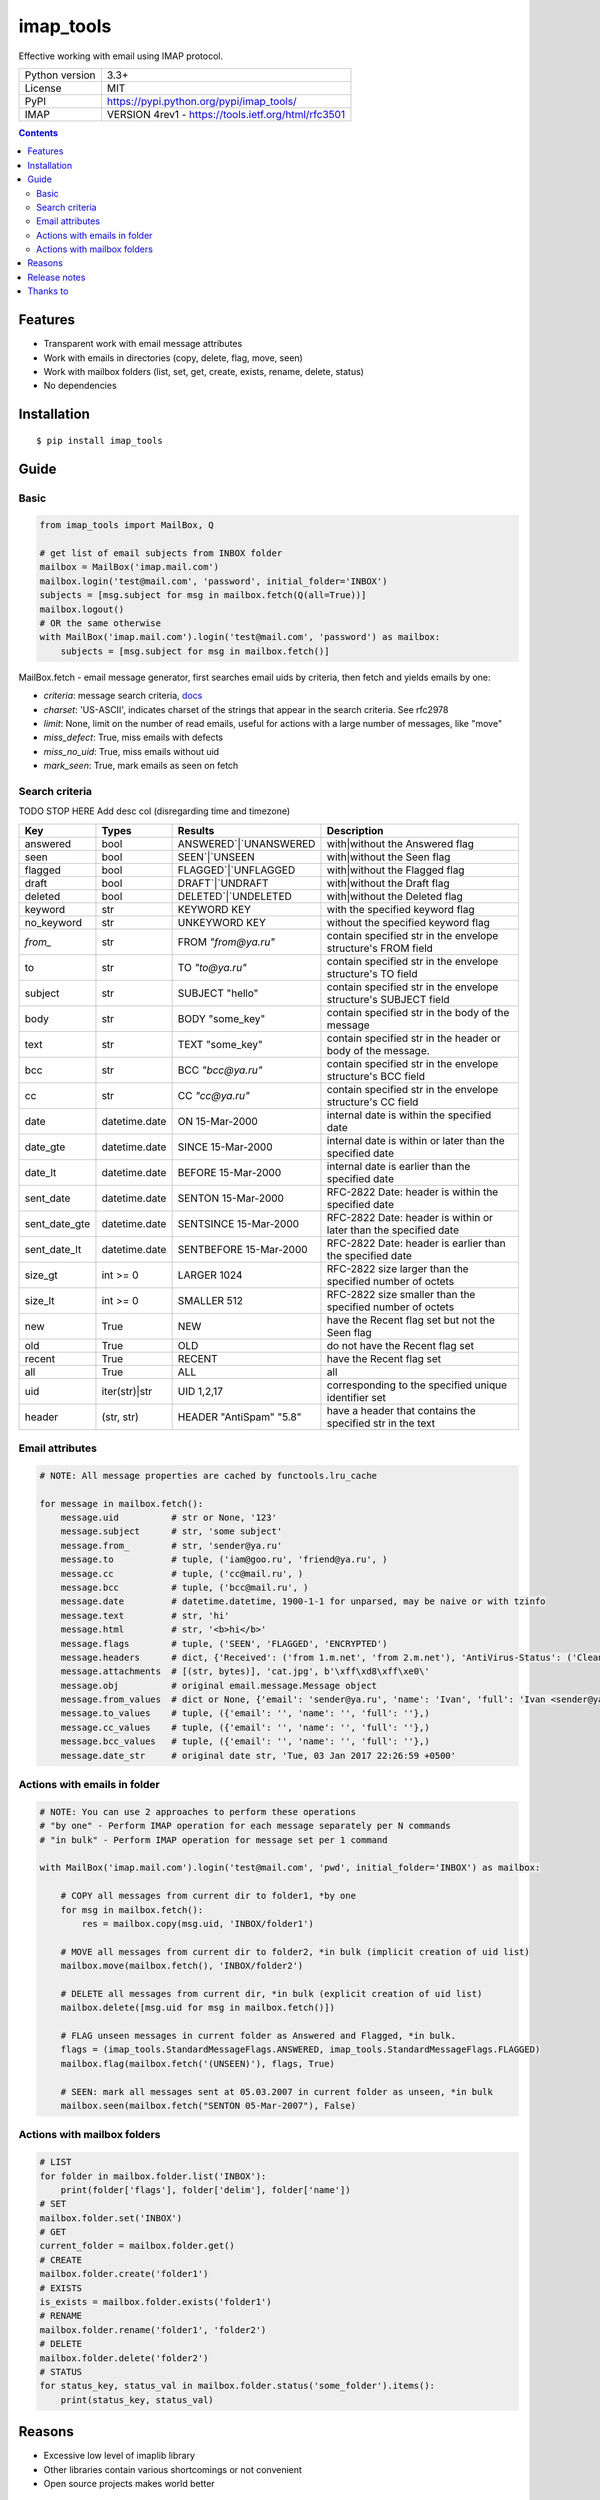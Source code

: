 .. http://docutils.sourceforge.net/docs/user/rst/quickref.html

imap_tools
==========

Effective working with email using IMAP protocol.

===================  ====================================================
Python version       3.3+
License              MIT
PyPI                 https://pypi.python.org/pypi/imap_tools/
IMAP                 VERSION 4rev1 - https://tools.ietf.org/html/rfc3501
===================  ====================================================

.. contents::

Features
--------
- Transparent work with email message attributes
- Work with emails in directories (copy, delete, flag, move, seen)
- Work with mailbox folders (list, set, get, create, exists, rename, delete, status)
- No dependencies

Installation
------------
::

    $ pip install imap_tools

Guide
-----

Basic
^^^^^
.. code-block:: python

    from imap_tools import MailBox, Q

    # get list of email subjects from INBOX folder
    mailbox = MailBox('imap.mail.com')
    mailbox.login('test@mail.com', 'password', initial_folder='INBOX')
    subjects = [msg.subject for msg in mailbox.fetch(Q(all=True))]
    mailbox.logout()
    # OR the same otherwise
    with MailBox('imap.mail.com').login('test@mail.com', 'password') as mailbox:
        subjects = [msg.subject for msg in mailbox.fetch()]

MailBox.fetch - email message generator, first searches email uids by criteria, then fetch and yields emails by one:

* *criteria*: message search criteria, `docs <https://tools.ietf.org/html/rfc3501#section-6.4.4>`_
* *charset*: 'US-ASCII', indicates charset of the strings that appear in the search criteria. See rfc2978
* *limit*: None, limit on the number of read emails, useful for actions with a large number of messages, like "move"
* *miss_defect*: True, miss emails with defects
* *miss_no_uid*: True, miss emails without uid
* *mark_seen*: True, mark emails as seen on fetch

Search criteria
^^^^^^^^^^^^^^^

TODO STOP HERE
Add desc col
(disregarding time and timezone)

=============  =============  =======================  =================================================================
Key            Types          Results                  Description
=============  =============  =======================  =================================================================
answered       bool           ANSWERED`|`UNANSWERED    with|without the Answered flag
seen           bool           SEEN`|`UNSEEN            with|without the Seen flag
flagged        bool           FLAGGED`|`UNFLAGGED      with|without the Flagged flag
draft          bool           DRAFT`|`UNDRAFT          with|without the Draft flag
deleted        bool           DELETED`|`UNDELETED      with|without the Deleted flag
keyword        str            KEYWORD KEY              with the specified keyword flag
no_keyword     str            UNKEYWORD KEY            without the specified keyword flag
`from_`        str            FROM `"from@ya.ru"`      contain specified str in the envelope structure's FROM field
to             str            TO `"to@ya.ru"`          contain specified str in the envelope structure's TO field
subject        str            SUBJECT "hello"          contain specified str in the envelope structure's SUBJECT field
body           str            BODY "some_key"          contain specified str in the body of the message
text           str            TEXT "some_key"          contain specified str in the header or body of the message.
bcc            str            BCC `"bcc@ya.ru"`        contain specified str in the envelope structure's BCC field
cc             str            CC `"cc@ya.ru"`          contain specified str in the envelope structure's CC field
date           datetime.date  ON 15-Mar-2000           internal date is within the specified date
date_gte       datetime.date  SINCE 15-Mar-2000        internal date is within or later than the specified date
date_lt        datetime.date  BEFORE 15-Mar-2000       internal date is earlier than the specified date
sent_date      datetime.date  SENTON 15-Mar-2000       RFC-2822 Date: header is within the specified date
sent_date_gte  datetime.date  SENTSINCE 15-Mar-2000    RFC-2822 Date: header is within or later than the specified date
sent_date_lt   datetime.date  SENTBEFORE 15-Mar-2000   RFC-2822 Date: header is earlier than the specified date
size_gt        int >= 0       LARGER 1024              RFC-2822 size larger than the specified number of octets
size_lt        int >= 0       SMALLER 512              RFC-2822 size smaller than the specified number of octets
new            True           NEW                      have the Recent flag set but not the Seen flag
old            True           OLD                      do not have the Recent flag set
recent         True           RECENT                   have the Recent flag set
all            True           ALL                      all
uid            iter(str)|str  UID 1,2,17               corresponding to the specified unique identifier set
header         (str, str)     HEADER "AntiSpam" "5.8"  have a header that contains the specified str in the text
=============  =============  =======================  =================================================================

Email attributes
^^^^^^^^^^^^^^^^
.. code-block:: python

    # NOTE: All message properties are cached by functools.lru_cache

    for message in mailbox.fetch():
        message.uid          # str or None, '123'
        message.subject      # str, 'some subject'
        message.from_        # str, 'sender@ya.ru'
        message.to           # tuple, ('iam@goo.ru', 'friend@ya.ru', )
        message.cc           # tuple, ('cc@mail.ru', )
        message.bcc          # tuple, ('bcc@mail.ru', )
        message.date         # datetime.datetime, 1900-1-1 for unparsed, may be naive or with tzinfo
        message.text         # str, 'hi'
        message.html         # str, '<b>hi</b>'
        message.flags        # tuple, ('SEEN', 'FLAGGED', 'ENCRYPTED')
        message.headers      # dict, {'Received': ('from 1.m.net', 'from 2.m.net'), 'AntiVirus-Status': ('Clean',)}
        message.attachments  # [(str, bytes)], 'cat.jpg', b'\xff\xd8\xff\xe0\'
        message.obj          # original email.message.Message object
        message.from_values  # dict or None, {'email': 'sender@ya.ru', 'name': 'Ivan', 'full': 'Ivan <sender@ya.ru>'}
        message.to_values    # tuple, ({'email': '', 'name': '', 'full': ''},)
        message.cc_values    # tuple, ({'email': '', 'name': '', 'full': ''},)
        message.bcc_values   # tuple, ({'email': '', 'name': '', 'full': ''},)
        message.date_str     # original date str, 'Tue, 03 Jan 2017 22:26:59 +0500'

Actions with emails in folder
^^^^^^^^^^^^^^^^^^^^^^^^^^^^^
.. code-block:: python

    # NOTE: You can use 2 approaches to perform these operations
    # "by one" - Perform IMAP operation for each message separately per N commands
    # "in bulk" - Perform IMAP operation for message set per 1 command

    with MailBox('imap.mail.com').login('test@mail.com', 'pwd', initial_folder='INBOX') as mailbox:

        # COPY all messages from current dir to folder1, *by one
        for msg in mailbox.fetch():
            res = mailbox.copy(msg.uid, 'INBOX/folder1')

        # MOVE all messages from current dir to folder2, *in bulk (implicit creation of uid list)
        mailbox.move(mailbox.fetch(), 'INBOX/folder2')

        # DELETE all messages from current dir, *in bulk (explicit creation of uid list)
        mailbox.delete([msg.uid for msg in mailbox.fetch()])

        # FLAG unseen messages in current folder as Answered and Flagged, *in bulk.
        flags = (imap_tools.StandardMessageFlags.ANSWERED, imap_tools.StandardMessageFlags.FLAGGED)
        mailbox.flag(mailbox.fetch('(UNSEEN)'), flags, True)

        # SEEN: mark all messages sent at 05.03.2007 in current folder as unseen, *in bulk
        mailbox.seen(mailbox.fetch("SENTON 05-Mar-2007"), False)

Actions with mailbox folders
^^^^^^^^^^^^^^^^^^^^^^^^^^^^
.. code-block:: python

    # LIST
    for folder in mailbox.folder.list('INBOX'):
        print(folder['flags'], folder['delim'], folder['name'])
    # SET
    mailbox.folder.set('INBOX')
    # GET
    current_folder = mailbox.folder.get()
    # CREATE
    mailbox.folder.create('folder1')
    # EXISTS
    is_exists = mailbox.folder.exists('folder1')
    # RENAME
    mailbox.folder.rename('folder1', 'folder2')
    # DELETE
    mailbox.folder.delete('folder2')
    # STATUS
    for status_key, status_val in mailbox.folder.status('some_folder').items():
        print(status_key, status_val)

Reasons
-------

- Excessive low level of imaplib library
- Other libraries contain various shortcomings or not convenient
- Open source projects makes world better

Release notes
-------------
 `release_notes.rst <https://github.com/ikvk/imap_tools/blob/master/release_notes.rst>`_

Thanks to
---------
 | `shilkazx <https://github.com/shilkazx>`_
 | `somepad <https://github.com/somepad>`_
 | `0xThiebaut <https://github.com/0xThiebaut>`_
 | `TpyoKnig <https://github.com/TpyoKnig>`_
 | `parchd-1 <https://github.com/parchd-1>`_
 | `dojasoncom <https://github.com/dojasoncom>`_
 | `RandomStrangerOnTheInternet <https://github.com/RandomStrangerOnTheInternet>`_
